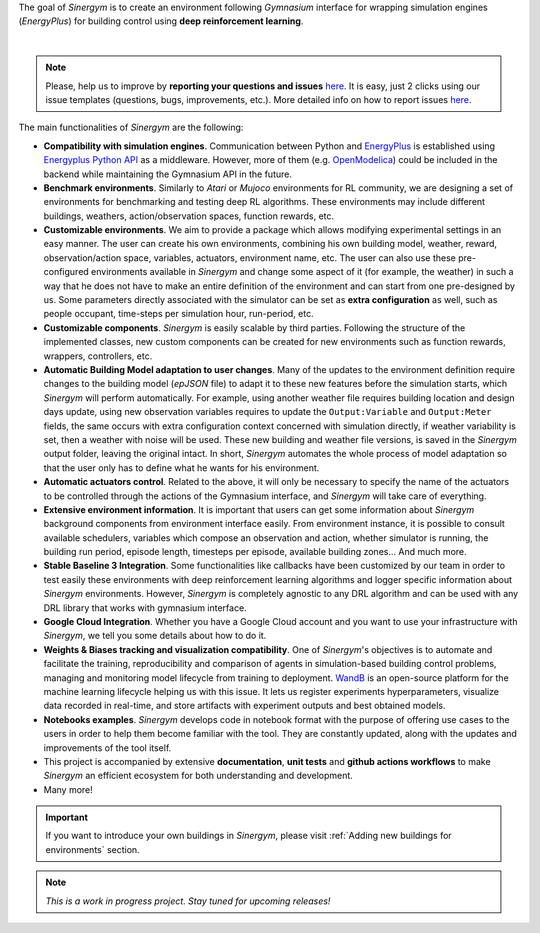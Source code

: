 The goal of *Sinergym* is to create an environment following *Gymnasium* interface for wrapping simulation engines (*EnergyPlus*) for building control using
**deep reinforcement learning**.

.. image:: /_static/general_blueprint.png
  :width: 800
  :alt: *Sinergym* diagram
  :align: center

|

.. raw:: html
    :file: ../_templates/shields.html

.. note:: Please, help us to improve by **reporting your questions and issues** 
   `here <https://github.com/ugr-sail/sinergym/issues>`__. It is easy, just 2 clicks 
   using our issue templates (questions, bugs, improvements, etc.). More detailed 
   info on how to report issues 
   `here <https://docs.github.com/en/issues/tracking-your-work-with-issues/creating-an-issue>`__. 

The main functionalities of *Sinergym* are the following:

-  **Compatibility with simulation engines**. Communication between
   Python and `EnergyPlus <https://energyplus.net/>`__ is established
   using `Energyplus Python API <https://energyplus.readthedocs.io/en/latest/api.html>`__ as a middleware.
   However, more of them (e.g.
   `OpenModelica <https://openmodelica.org/>`__) could be included in
   the backend while maintaining the Gymnasium API in the future.

-  **Benchmark environments**. Similarly to *Atari* or *Mujoco* environments
   for RL community, we are designing a set of environments for
   benchmarking and testing deep RL algorithms. These environments may
   include different buildings, weathers, action/observation spaces, function rewards, etc.

-  **Customizable environments**. We aim to provide a
   package which allows modifying experimental settings in an easy
   manner. The user can create his own environments, combining his own
   building model, weather, reward, observation/action space, variables, actuators, environment name, etc.
   The user can also use these pre-configured environments available in *Sinergym* 
   and change some aspect of it (for example, the weather) in such 
   a way that he does not  have to make an entire definition of the 
   environment and can start from one pre-designed by us.
   Some parameters directly associated with the simulator can be set as **extra configuration** 
   as well, such as people occupant, time-steps per simulation hour, run-period, etc.

-  **Customizable components**. *Sinergym* is easily scalable by third parties.
   Following the structure of the implemented classes, new custom components 
   can be created for new environments such as function rewards, wrappers,
   controllers, etc.

-  **Automatic Building Model adaptation to user changes**. Many of the updates to the environment definition require changes 
   to the building model (*epJSON* file) to adapt it to these new features before the simulation starts, which *Sinergym* will 
   perform automatically. For example, using another weather file requires building location and design days update, using new 
   observation variables requires to update the ``Output:Variable`` and ``Output:Meter`` fields, the same occurs with extra 
   configuration context concerned with simulation directly, if weather variability is set, then a weather with noise 
   will be used. These new building and weather file versions, is saved in the *Sinergym* output folder, leaving the original 
   intact. In short, *Sinergym* automates the whole process of model adaptation so that the user 
   only has to define what he wants for his environment.

-  **Automatic actuators control**. Related to the above, it will only be necessary to specify the name of the actuators to be controlled 
   through the actions of the Gymnasium interface, and *Sinergym* will take care of everything.

-  **Extensive environment information**. It is important that users can get some information about *Sinergym* background components from environment interface easily.
   From environment instance, it is possible to consult available schedulers, variables which compose an observation and action, whether simulator is running,
   the building run period, episode length, timesteps per episode, available building zones... And much more.

-  **Stable Baseline 3 Integration**. Some functionalities like callbacks
   have been customized by our team in order to test easily these environments
   with deep reinforcement learning algorithms and logger specific information about 
   *Sinergym* environments. 
   However, *Sinergym* is completely agnostic to any DRL algorithm and can be used with any DRL 
   library that works with gymnasium interface.

-  **Google Cloud Integration**. Whether you have a Google Cloud account and you want to
   use your infrastructure with *Sinergym*, we tell you some details about how to do it.

-  **Weights & Biases tracking and visualization compatibility**. One of *Sinergym*'s objectives is to automate
   and facilitate the training, reproducibility and comparison of agents in simulation-based 
   building control problems, managing and monitoring model lifecycle from training to deployment. `WandB <https://wandb.ai/site>`__
   is an open-source platform for the machine learning lifecycle helping us with this issue. 
   It lets us register experiments hyperparameters, visualize data recorded in real-time, 
   and store artifacts with experiment outputs and best obtained models. 

-  **Notebooks examples**. *Sinergym* develops code in notebook format with the purpose of offering use cases to 
   the users in order to help them become familiar with the tool. They are constantly updated, along with the updates 
   and improvements of the tool itself.

-  This project is accompanied by extensive **documentation**, **unit tests** and **github actions workflows** to make 
   *Sinergym* an efficient ecosystem for both understanding and development.

-  Many more!

.. important:: If you want to introduce your own buildings in *Sinergym*, please visit :ref:`Adding new buildings for environments` section.

.. note:: *This is a work in progress project. Stay tuned for upcoming releases!*
